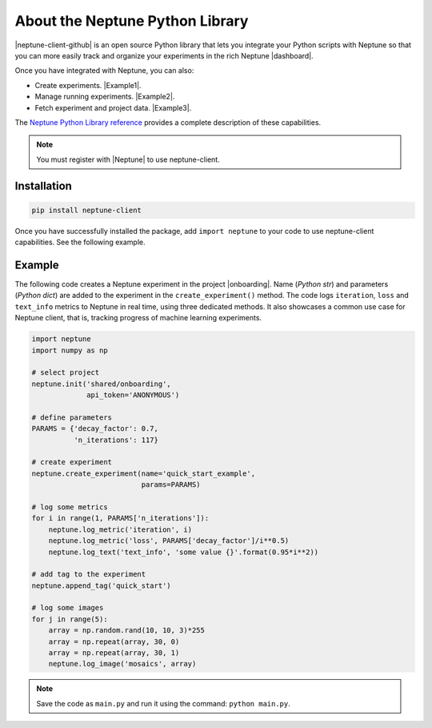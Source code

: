 About the Neptune Python Library
--------------------------------

|neptune-client-github|
is an open source Python library that lets you integrate your Python scripts with Neptune so that you can more easily track and organize your experiments in the rich Neptune |dashboard|.

Once you have integrated with Neptune, you can also:

* Create experiments. |Example1|.
* Manage running experiments. |Example2|.
* Fetch experiment and project data. |Example3|.

The `Neptune Python Library reference <api-reference.html>`_ provides a complete description of these capabilities.

.. note:: You must register with |Neptune| to use neptune-client.

.. _installation:

Installation
============

.. code:: bash

    pip install neptune-client

Once you have successfully installed the package, add ``import neptune`` to your code to use neptune-client capabilities. See the following example.

Example
=======

The following code creates a Neptune experiment in the project |onboarding|. Name (*Python str*) and parameters (*Python dict*) are added to the experiment in the ``create_experiment()`` method. The code logs ``iteration``, ``loss`` and ``text_info`` metrics to Neptune in real time, using three dedicated methods. It also showcases a common use case for Neptune client, that is, tracking progress of machine learning experiments.


.. code-block::

    import neptune
    import numpy as np

    # select project
    neptune.init('shared/onboarding',
                 api_token='ANONYMOUS')

    # define parameters
    PARAMS = {'decay_factor': 0.7,
              'n_iterations': 117}

    # create experiment
    neptune.create_experiment(name='quick_start_example',
                              params=PARAMS)

    # log some metrics
    for i in range(1, PARAMS['n_iterations']):
        neptune.log_metric('iteration', i)
        neptune.log_metric('loss', PARAMS['decay_factor']/i**0.5)
        neptune.log_text('text_info', 'some value {}'.format(0.95*i**2))

    # add tag to the experiment
    neptune.append_tag('quick_start')

    # log some images
    for j in range(5):
        array = np.random.rand(10, 10, 3)*255
        array = np.repeat(array, 30, 0)
        array = np.repeat(array, 30, 1)
        neptune.log_image('mosaics', array)

.. note:: Save the code as ``main.py`` and run it using the command: ``python main.py``.

.. External links

.. |neptune-client-github| raw:: html

    <a href="https://github.com/neptune-ai/neptune-client" target="_blank">Neptune client</a>

.. |Neptune| raw:: html

    <a href="https://neptune.ai/register" target="_blank">Neptune</a>

.. |onboarding| raw:: html

    <a href="https://ui.neptune.ai/shared/onboarding/experiments" target="_blank">shared/onboarding</a>

.. |github-issues| raw:: html

    <a href="https://github.com/neptune-ai/neptune-client/issues" target="_blank">GitHub issues</a>

.. |spectrum| raw:: html

    <a href="https://spectrum.chat/neptune-community" target="_blank">spectrum</a>

.. |Example1| raw:: html

    <a href="https://ui.neptune.ai/USERNAME/example-project/e/HELLO-48/source-code?path=.&file=classification-example.py" target="_blank">Example</a>

.. |Example2| raw:: html

    <a href="https://ui.neptune.ai/USERNAME/example-project/e/HELLO-48/source-code?path=.&file=classification-example.py" target="_blank">Example</a>

.. |Example3| raw:: html

    <a href="https://ui.neptune.ai/USERNAME/example-project/n/Experiments-analysis-with-Query-API-and-Seaborn-31510158-04e2-47a5-a823-1cd97a0d8fcd/91350522-2b98-482d-bc14-a6ff5c061b6b" target="_blank">Example</a>

.. |dashboard| raw:: html

    <a href="https://ui.neptune.ai/shared/onboarding/experiments" target="_blank">dashboard</a>
